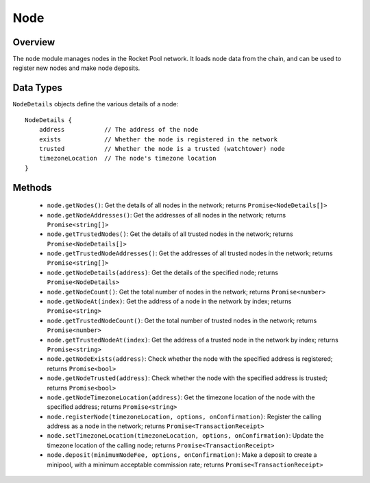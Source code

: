 .. _js-library-node:

####
Node
####


********
Overview
********

The ``node`` module manages nodes in the Rocket Pool network.
It loads node data from the chain, and can be used to register new nodes and make node deposits.


.. _js-library-node-types:

**********
Data Types
**********

``NodeDetails`` objects define the various details of a node::

    NodeDetails {
        address           // The address of the node
        exists            // Whether the node is registered in the network
        trusted           // Whether the node is a trusted (watchtower) node
        timezoneLocation  // The node's timezone location
    }


.. _js-library-node-methods:

*******
Methods
*******

    * ``node.getNodes()``:
      Get the details of all nodes in the network; returns ``Promise<NodeDetails[]>``

    * ``node.getNodeAddresses()``:
      Get the addresses of all nodes in the network; returns ``Promise<string[]>``

    * ``node.getTrustedNodes()``:
      Get the details of all trusted nodes in the network; returns ``Promise<NodeDetails[]>``

    * ``node.getTrustedNodeAddresses()``:
      Get the addresses of all trusted nodes in the network; returns ``Promise<string[]>``

    * ``node.getNodeDetails(address)``:
      Get the details of the specified node; returns ``Promise<NodeDetails>``

    * ``node.getNodeCount()``:
      Get the total number of nodes in the network; returns ``Promise<number>``

    * ``node.getNodeAt(index)``:
      Get the address of a node in the network by index; returns ``Promise<string>``

    * ``node.getTrustedNodeCount()``:
      Get the total number of trusted nodes in the network; returns ``Promise<number>``

    * ``node.getTrustedNodeAt(index)``:
      Get the address of a trusted node in the network by index; returns ``Promise<string>``

    * ``node.getNodeExists(address)``:
      Check whether the node with the specified address is registered; returns ``Promise<bool>``

    * ``node.getNodeTrusted(address)``:
      Check whether the node with the specified address is trusted; returns ``Promise<bool>``

    * ``node.getNodeTimezoneLocation(address)``:
      Get the timezone location of the node with the specified address; returns ``Promise<string>``

    * ``node.registerNode(timezoneLocation, options, onConfirmation)``:
      Register the calling address as a node in the network; returns ``Promise<TransactionReceipt>``

    * ``node.setTimezoneLocation(timezoneLocation, options, onConfirmation)``:
      Update the timezone location of the calling node; returns ``Promise<TransactionReceipt>``

    * ``node.deposit(minimumNodeFee, options, onConfirmation)``:
      Make a deposit to create a minipool, with a minimum acceptable commission rate; returns ``Promise<TransactionReceipt>``
